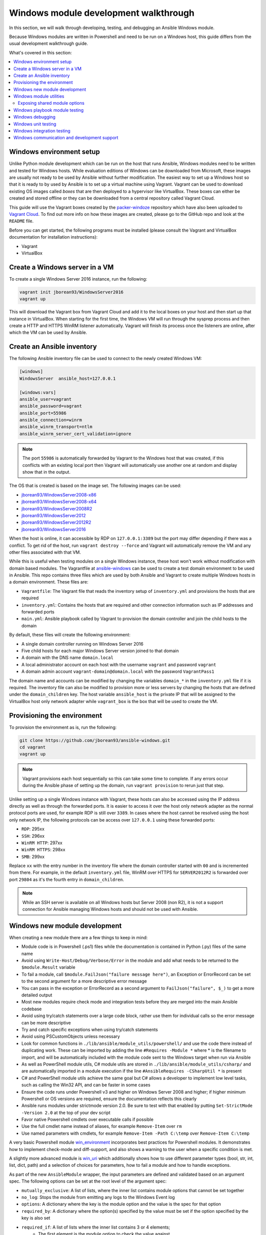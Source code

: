 .. _developing_modules_general_windows:

**************************************
Windows module development walkthrough
**************************************

In this section, we will walk through developing, testing, and debugging an
Ansible Windows module.

Because Windows modules are written in Powershell and need to be run on a
Windows host, this guide differs from the usual development walkthrough guide.

What's covered in this section:

.. contents::
   :local:


Windows environment setup
=========================

Unlike Python module development which can be run on the host that runs
Ansible, Windows modules need to be written and tested for Windows hosts.
While evaluation editions of Windows can be downloaded from
Microsoft, these images are usually not ready to be used by Ansible without
further modification. The easiest way to set up a Windows host so that it is
ready to by used by Ansible is to set up a virtual machine using Vagrant.
Vagrant can be used to download existing OS images called *boxes* that are then
deployed to a hypervisor like VirtualBox. These boxes can either be created and
stored offline or they can be downloaded from a central repository called
Vagrant Cloud.

This guide will use the Vagrant boxes created by the `packer-windoze <https://github.com/jborean93/packer-windoze>`_
repository which have also been uploaded to `Vagrant Cloud <https://app.vagrantup.com/boxes/search?utf8=%E2%9C%93&sort=downloads&provider=&q=jborean93>`_.
To find out more info on how these images are created, please go to the GitHub
repo and look at the ``README`` file.

Before you can get started, the following programs must be installed (please consult the Vagrant and
VirtualBox documentation for installation instructions):

- Vagrant
- VirtualBox

Create a Windows server in a VM
===============================

To create a single Windows Server 2016 instance, run the following:

.. code-block:: shell

    vagrant init jborean93/WindowsServer2016
    vagrant up

This will download the Vagrant box from Vagrant Cloud and add it to the local
boxes on your host and then start up that instance in VirtualBox. When starting
for the first time, the Windows VM will run through the sysprep process and
then create a HTTP and HTTPS WinRM listener automatically. Vagrant will finish
its process once the listeners are online, after which the VM can be used by Ansible.

Create an Ansible inventory
===========================

The following Ansible inventory file can be used to connect to the newly
created Windows VM:

.. code-block:: ini

    [windows]
    WindowsServer  ansible_host=127.0.0.1

    [windows:vars]
    ansible_user=vagrant
    ansible_password=vagrant
    ansible_port=55986
    ansible_connection=winrm
    ansible_winrm_transport=ntlm
    ansible_winrm_server_cert_validation=ignore

.. note:: The port ``55986`` is automatically forwarded by Vagrant to the
    Windows host that was created, if this conflicts with an existing local
    port then Vagrant will automatically use another one at random and display
    show that in the output.

The OS that is created is based on the image set. The following
images can be used:

- `jborean93/WindowsServer2008-x86 <https://app.vagrantup.com/jborean93/boxes/WindowsServer2008-x86>`_
- `jborean93/WindowsServer2008-x64 <https://app.vagrantup.com/jborean93/boxes/WindowsServer2008-x64>`_
- `jborean93/WindowsServer2008R2 <https://app.vagrantup.com/jborean93/boxes/WindowsServer2008R2>`_
- `jborean93/WindowsServer2012 <https://app.vagrantup.com/jborean93/boxes/WindowsServer2012>`_
- `jborean93/WindowsServer2012R2 <https://app.vagrantup.com/jborean93/boxes/WindowsServer2012R2>`_
- `jborean93/WindowsServer2016 <https://app.vagrantup.com/jborean93/boxes/WindowsServer2016>`_

When the host is online, it can accessible by RDP on ``127.0.0.1:3389`` but the
port may differ depending if there was a conflict. To get rid of the host, run
``vagrant destroy --force`` and Vagrant will automatically remove the VM and
any other files associated with that VM.

While this is useful when testing modules on a single Windows instance, these
host won't work without modification with domain based modules. The Vagrantfile
at `ansible-windows <https://github.com/jborean93/ansible-windows/tree/master/vagrant>`_
can be used to create a test domain environment to be used in Ansible. This
repo contains three files which are used by both Ansible and Vagrant to create
multiple Windows hosts in a domain environment. These files are:

- ``Vagrantfile``: The Vagrant file that reads the inventory setup of ``inventory.yml`` and provisions the hosts that are required
- ``inventory.yml``: Contains the hosts that are required and other connection information such as IP addresses and forwarded ports
- ``main.yml``: Ansible playbook called by Vagrant to provision the domain controller and join the child hosts to the domain

By default, these files will create the following environment:

- A single domain controller running on Windows Server 2016
- Five child hosts for each major Windows Server version joined to that domain
- A domain with the DNS name ``domain.local``
- A local administrator account on each host with the username ``vagrant`` and password ``vagrant``
- A domain admin account ``vagrant-domain@domain.local`` with the password ``VagrantPass1``

The domain name and accounts can be modified by changing the variables
``domain_*`` in the ``inventory.yml`` file if it is required. The inventory
file can also be modified to provision more or less servers by changing the
hosts that are defined under the ``domain_children`` key. The host variable
``ansible_host`` is the private IP that will be assigned to the VirtualBox host
only network adapter while ``vagrant_box`` is the box that will be used to
create the VM.

Provisioning the environment
============================

To provision the environment as is, run the following:

.. code-block:: shell

    git clone https://github.com/jborean93/ansible-windows.git
    cd vagrant
    vagrant up

.. note:: Vagrant provisions each host sequentially so this can take some time
    to complete. If any errors occur during the Ansible phase of setting up the
    domain, run ``vagrant provision`` to rerun just that step.

Unlike setting up a single Windows instance with Vagrant, these hosts can also
be accessed using the IP address directly as well as through the forwarded
ports. It is easier to access it over the host only network adapter as the
normal protocol ports are used, for example RDP is still over ``3389``. In cases where
the host cannot be resolved using the host only network IP, the following
protocols can be access over ``127.0.0.1`` using these forwarded ports:

- ``RDP``: 295xx
- ``SSH``: 296xx
- ``WinRM HTTP``: 297xx
- ``WinRM HTTPS``: 298xx
- ``SMB``: 299xx

Replace ``xx`` with the entry number in the inventory file where the domain
controller started with ``00`` and is incremented from there. For example, in
the default ``inventory.yml`` file, WinRM over HTTPS for ``SERVER2012R2`` is
forwarded over port ``29804`` as it's the fourth entry in ``domain_children``.

.. note:: While an SSH server is available on all Windows hosts but Server
    2008 (non R2), it is not a support connection for Ansible managing Windows
    hosts and should not be used with Ansible.

Windows new module development
==============================

When creating a new module there are a few things to keep in mind:

- Module code is in Powershell (.ps1) files while the documentation is contained in Python (.py) files of the same name
- Avoid using ``Write-Host/Debug/Verbose/Error`` in the module and add what needs to be returned to the ``$module.Result`` variable
- To fail a module, call ``$module.FailJson("failure message here")``, an Exception or ErrorRecord can be set to the second argument for a more descriptive error message
- You can pass in the exception or ErrorRecord as a second argument to ``FailJson("failure", $_)`` to get a more detailed output
- Most new modules require check mode and integration tests before they are merged into the main Ansible codebase
- Avoid using try/catch statements over a large code block, rather use them for individual calls so the error message can be more descriptive
- Try and catch specific exceptions when using try/catch statements
- Avoid using PSCustomObjects unless necessary
- Look for common functions in ``./lib/ansible/module_utils/powershell/`` and use the code there instead of duplicating work. These can be imported by adding the line ``#Requires -Module *`` where * is the filename to import, and will be automatically included with the module code sent to the Windows target when run via Ansible
- As well as PowerShell module utils, C# module utils are stored in ``./lib/ansible/module_utils/csharp/`` and are automatically imported in a module execution if the line ``#AnsibleRequires -CSharpUtil *`` is present
- C# and PowerShell module utils achieve the same goal but C# allows a developer to implement low level tasks, such as calling the Win32 API, and can be faster in some cases
- Ensure the code runs under Powershell v3 and higher on Windows Server 2008 and higher; if higher minimum Powershell or OS versions are required, ensure the documentation reflects this clearly
- Ansible runs modules under strictmode version 2.0. Be sure to test with that enabled by putting ``Set-StrictMode -Version 2.0`` at the top of your dev script
- Favor native Powershell cmdlets over executable calls if possible
- Use the full cmdlet name instead of aliases, for example ``Remove-Item`` over ``rm``
- Use named parameters with cmdlets, for example ``Remove-Item -Path C:\temp`` over ``Remove-Item C:\temp``

A very basic Powershell module `win_environment <https://github.com/ansible-collections/ansible.windows/blob/master/plugins/modules/win_environment.ps1>`_ incorporates best practices for Powershell modules. It demonstrates how to implement check-mode and diff-support, and also shows a warning to the user when a specific condition is met.

A slightly more advanced module is `win_uri <https://github.com/ansible-collections/ansible.windows/blob/master/plugins/modules/win_uri.ps1>`_ which additionally shows how to use different parameter types (bool, str, int, list, dict, path) and a selection of choices for parameters, how to fail a module and how to handle exceptions.

As part of the new ``AnsibleModule`` wrapper, the input parameters are defined and validated based on an argument
spec. The following options can be set at the root level of the argument spec:

- ``mutually_exclusive``: A list of lists, where the inner list contains module options that cannot be set together
- ``no_log``: Stops the module from emitting any logs to the Windows Event log
- ``options``: A dictionary where the key is the module option and the value is the spec for that option
- ``required_by``: A dictionary where the option(s) specified by the value must be set if the option specified by the key is also set
- ``required_if``: A list of lists where the inner list contains 3 or 4 elements;
    * The first element is the module option to check the value against
    * The second element is the value of the option specified by the first element, if matched then the required if check is run
    * The third element is a list of required module options when the above is matched
    * An optional fourth element is a boolean that states whether all module options in the third elements are required (default: ``$false``) or only one (``$true``)
- ``required_one_of``: A list of lists, where the inner list contains module options where at least one must be set
- ``required_together``: A list of lists, where the inner list contains module options that must be set together
- ``supports_check_mode``: Whether the module supports check mode, by default this is ``$false``

The actual input options for a module are set within the ``options`` value as a dictionary. The keys of this dictionary
are the module option names while the values are the spec of that module option. Each spec can have the following
options set:

- ``aliases``: A list of aliases for the module option
- ``choices``: A list of valid values for the module option, if ``type=list`` then each list value is validated against the choices and not the list itself
- ``default``: The default value for the module option if not set
- ``deprecated_aliases``: A list of hashtables that define aliases that are deprecated and the versions they will be removed in. Each entry must contain the keys ``name`` and ``collection_name`` with either ``version`` or ``date``
- ``elements``: When ``type=list``, this sets the type of each list value, the values are the same as ``type``
- ``no_log``: Will sanitise the input value before being returned in the ``module_invocation`` return value
- ``removed_in_version``: States when a deprecated module option is to be removed, a warning is displayed to the end user if set
- ``removed_at_date``: States the date (YYYY-MM-DD) when a deprecated module option will be removed, a warning is displayed to the end user if set
- ``removed_from_collection``: States from which collection the deprecated module option will be removed; must be specified if one of ``removed_in_version`` and ``removed_at_date`` is specified
- ``required``: Will fail when the module option is not set
- ``type``: The type of the module option, if not set then it defaults to ``str``. The valid types are;
    * ``bool``: A boolean value
    * ``dict``: A dictionary value, if the input is a JSON or key=value string then it is converted to dictionary
    * ``float``: A float or `Single <https://docs.microsoft.com/en-us/dotnet/api/system.single?view=netframework-4.7.2>`_ value
    * ``int``: An Int32 value
    * ``json``: A string where the value is converted to a JSON string if the input is a dictionary
    * ``list``: A list of values, ``elements=<type>`` can convert the individual list value types if set. If ``elements=dict`` then ``options`` is defined, the values will be validated against the argument spec. When the input is a string then the string is split by ``,`` and any whitespace is trimmed
    * ``path``: A string where values likes ``%TEMP%`` are expanded based on environment values. If the input value starts with ``\\?\`` then no expansion is run
    * ``raw``: No conversions occur on the value passed in by Ansible
    * ``sid``: Will convert Windows security identifier values or Windows account names to a `SecurityIdentifier <https://docs.microsoft.com/en-us/dotnet/api/system.security.principal.securityidentifier?view=netframework-4.7.2>`_ value
    * ``str``: The value is converted to a string

When ``type=dict``, or ``type=list`` and ``elements=dict``, the following keys can also be set for that module option:

- ``apply_defaults``: The value is based on the ``options`` spec defaults for that key if ``True`` and null if ``False``. Only valid when the module option is not defined by the user and ``type=dict``.
- ``mutually_exclusive``: Same as the root level ``mutually_exclusive`` but validated against the values in the sub dict
- ``options``: Same as the root level ``options`` but contains the valid options for the sub option
- ``required_if``: Same as the root level ``required_if`` but validated against the values in the sub dict
- ``required_by``: Same as the root level ``required_by`` but validated against the values in the sub dict
- ``required_together``: Same as the root level ``required_together`` but validated against the values in the sub dict
- ``required_one_of``: Same as the root level ``required_one_of`` but validated against the values in the sub dict

A module type can also be a delegate function that converts the value to whatever is required by the module option. For
example the following snippet shows how to create a custom type that creates a ``UInt64`` value:

.. code-block:: powershell

    $spec = @{
        uint64_type = @{ type = [Func[[Object], [UInt64]]]{ [System.UInt64]::Parse($args[0]) } }
    }
    $uint64_type = $module.Params.uint64_type

When in doubt, look at some of the other core modules and see how things have been
implemented there.

Sometimes there are multiple ways that Windows offers to complete a task; this
is the order to favor when writing modules:

- Native Powershell cmdlets like ``Remove-Item -Path C:\temp -Recurse``
- .NET classes like ``[System.IO.Path]::GetRandomFileName()``
- WMI objects through the ``New-CimInstance`` cmdlet
- COM objects through ``New-Object -ComObject`` cmdlet
- Calls to native executables like ``Secedit.exe``

PowerShell modules support a small subset of the ``#Requires`` options built
into PowerShell as well as some Ansible-specific requirements specified by
``#AnsibleRequires``. These statements can be placed at any point in the script,
but are most commonly near the top. They are used to make it easier to state the
requirements of the module without writing any of the checks. Each ``requires``
statement must be on its own line, but there can be multiple requires statements
in one script.

These are the checks that can be used within Ansible modules:

- ``#Requires -Module Ansible.ModuleUtils.<module_util>``: Added in Ansible 2.4, specifies a module_util to load in for the module execution.
- ``#Requires -Version x.y``: Added in Ansible 2.5, specifies the version of PowerShell that is required by the module. The module will fail if this requirement is not met.
- ``#AnsibleRequires -OSVersion x.y``: Added in Ansible 2.5, specifies the OS build version that is required by the module and will fail if this requirement is not met. The actual OS version is derived from ``[Environment]::OSVersion.Version``.
- ``#AnsibleRequires -Become``: Added in Ansible 2.5, forces the exec runner to run the module with ``become``, which is primarily used to bypass WinRM restrictions. If ``ansible_become_user`` is not specified then the ``SYSTEM`` account is used instead.
- ``#AnsibleRequires -CSharpUtil Ansible.<module_util>``: Added in Ansible 2.8, specifies a C# module_util to load in for the module execution.

C# module utils can reference other C# utils by adding the line
``using Ansible.<module_util>;`` to the top of the script with all the other
using statements.


Windows module utilities
========================

Like Python modules, PowerShell modules also provide a number of module
utilities that provide helper functions within PowerShell. These module_utils
can be imported by adding the following line to a PowerShell module:

.. code-block:: powershell

    #Requires -Module Ansible.ModuleUtils.Legacy

This will import the module_util at ``./lib/ansible/module_utils/powershell/Ansible.ModuleUtils.Legacy.psm1``
and enable calling all of its functions. As of Ansible 2.8, Windows module
utils can also be written in C# and stored at ``lib/ansible/module_utils/csharp``.
These module_utils can be imported by adding the following line to a PowerShell
module:

.. code-block:: powershell

    #AnsibleRequires -CSharpUtil Ansible.Basic

This will import the module_util at ``./lib/ansible/module_utils/csharp/Ansible.Basic.cs``
and automatically load the types in the executing process. C# module utils can
reference each other and be loaded together by adding the following line to the
using statements at the top of the util:

.. code-block:: csharp

    using Ansible.Become;

There are special comments that can be set in a C# file for controlling the
compilation parameters. The following comments can be added to the script;

- ``//AssemblyReference -Name <assembly dll> [-CLR [Core|Framework]]``: The assembly DLL to reference during compilation, the optional ``-CLR`` flag can also be used to state whether to reference when running under .NET Core, Framework, or both (if omitted)
- ``//NoWarn -Name <error id> [-CLR [Core|Framework]]``: A compiler warning ID to ignore when compiling the code, the optional ``-CLR`` works the same as above. A list of warnings can be found at `Compiler errors <https://docs.microsoft.com/en-us/dotnet/csharp/language-reference/compiler-messages/index>`_

As well as this, the following pre-processor symbols are defined;

- ``CORECLR``: This symbol is present when PowerShell is running through .NET Core
- ``WINDOWS``: This symbol is present when PowerShell is running on Windows
- ``UNIX``: This symbol is present when PowerShell is running on Unix

A combination of these flags help to make a module util interoperable on both
.NET Framework and .NET Core, here is an example of them in action:

.. code-block:: csharp

    #if CORECLR
    using Newtonsoft.Json;
    #else
    using System.Web.Script.Serialization;
    #endif

    //AssemblyReference -Name Newtonsoft.Json.dll -CLR Core
    //AssemblyReference -Name System.Web.Extensions.dll -CLR Framework

    // Ignore error CS1702 for all .NET types
    //NoWarn -Name CS1702

    // Ignore error CS1956 only for .NET Framework
    //NoWarn -Name CS1956 -CLR Framework


The following is a list of module_utils that are packaged with Ansible and a general description of what
they do:

- ArgvParser: Utility used to convert a list of arguments to an escaped string compliant with the Windows argument parsing rules.
- CamelConversion: Utility used to convert camelCase strings/lists/dicts to snake_case.
- CommandUtil: Utility used to execute a Windows process and return the stdout/stderr and rc as separate objects.
- FileUtil: Utility that expands on the ``Get-ChildItem`` and ``Test-Path`` to work with special files like ``C:\pagefile.sys``.
- Legacy: General definitions and helper utilities for Ansible module.
- LinkUtil: Utility to create, remove, and get information about symbolic links, junction points and hard inks.
- SID: Utilities used to convert a user or group to a Windows SID and vice versa.

For more details on any specific module utility and their requirements, please see the `Ansible
module utilities source code <https://github.com/ansible/ansible/tree/devel/lib/ansible/module_utils/powershell>`_.

PowerShell module utilities can be stored outside of the standard Ansible
distribution for use with custom modules. Custom module_utils are placed in a
folder called ``module_utils`` located in the root folder of the playbook or role
directory.

C# module utilities can also be stored outside of the standard Ansible distribution for use with custom modules. Like
PowerShell utils, these are stored in a folder called ``module_utils`` and the filename must end in the extension
``.cs``, start with ``Ansible.``  and be named after the namespace defined in the util.

The below example is a role structure that contains two PowerShell custom module_utils called
``Ansible.ModuleUtils.ModuleUtil1``, ``Ansible.ModuleUtils.ModuleUtil2``, and a C# util containing the namespace
``Ansible.CustomUtil``::

    meta/
      main.yml
    defaults/
      main.yml
    module_utils/
      Ansible.ModuleUtils.ModuleUtil1.psm1
      Ansible.ModuleUtils.ModuleUtil2.psm1
      Ansible.CustomUtil.cs
    tasks/
      main.yml

Each PowerShell module_util must contain at least one function that has been exported with ``Export-ModuleMember``
at the end of the file. For example

.. code-block:: powershell

    Export-ModuleMember -Function Invoke-CustomUtil, Get-CustomInfo


Exposing shared module options
++++++++++++++++++++++++++++++

PowerShell module utils can easily expose common module options that a module can use when building its argument spec.
This allows common features to be stored and maintained in one location and have those features used by multiple
modules with minimal effort. Any new features or bugfixes added to one of these utils are then automatically used by
the various modules that call that util.

An example of this would be to have a module util that handles authentication and communication against an API This
util can be used by multiple modules to expose a common set of module options like the API endpoint, username,
password, timeout, cert validation, and so on without having to add those options to each module spec.

The standard convention for a module util that has a shared argument spec would have

- A ``Get-<namespace.name.util name>Spec`` function that outputs the common spec for a module
    * It is highly recommended to make this function name be unique to the module to avoid any conflicts with other utils that can be loaded
    * The format of the output spec is a Hashtable in the same format as the ``$spec`` used for normal modules
- A function that takes in an ``AnsibleModule`` object called under the ``-Module`` parameter which it can use to get the shared options

Because these options can be shared across various module it is highly recommended to keep the module option names and
aliases in the shared spec as specific as they can be. For example do not have a util option called ``password``,
rather you should prefix it with a unique name like ``acme_password``.

.. warning::
    Failure to have a unique option name or alias can prevent the util being used by module that also use those names or
    aliases for its own options.

The following is an example module util called ``ServiceAuth.psm1`` in a collection that implements a common way for
modules to authentication with a service.

.. code-block:: powershell

    Invoke-MyServiceResource {
        [CmdletBinding()]
        param (
            [Parameter(Mandatory=$true)]
            [ValidateScript({ $_.GetType().FullName -eq 'Ansible.Basic.AnsibleModule' })]
            $Module,

            [Parameter(Mandatory=$true)]
            [String]
            $ResourceId

            [String]
            $State = 'present'
        )

        # Process the common module options known to the util
        $params = @{
            ServerUri = $Module.Params.my_service_url
        }
        if ($Module.Params.my_service_username) {
            $params.Credential = Get-MyServiceCredential
        }

        if ($State -eq 'absent') {
            Remove-MyService @params -ResourceId $ResourceId
        } else {
            New-MyService @params -ResourceId $ResourceId
        }
    }

    Get-MyNamespaceMyCollectionServiceAuthSpec {
        # Output the util spec
        @{
            options = @{
                my_service_url = @{ type = 'str'; required = $true }
                my_service_username = @{ type = 'str' }
                my_service_password = @{ type = 'str'; no_log = $true }
            }

            required_together = @(
                ,@('my_service_username', 'my_service_password')
            )
        }
    }

    $exportMembers = @{
        Function = 'Get-MyNamespaceMyCollectionServiceAuthSpec', 'Invoke-MyServiceResource'
    }
    Export-ModuleMember @exportMembers


For a module to take advantage of this common argument spec it can be set out like

.. code-block:: powershell

    #!powershell

    # Include the module util ServiceAuth.psm1 from the my_namespace.my_collection collection
    #AnsibleRequires -PowerShell ansible_collections.my_namespace.my_collection.plugins.module_utils.ServiceAuth

    # Create the module spec like normal
    $spec = @{
        options = @{
            resource_id = @{ type = 'str'; required = $true }
            state = @{ type = 'str'; choices = 'absent', 'present' }
        }
    }

    # Create the module from the module spec but also include the util spec to merge into our own.
    $module = [Ansible.Basic.AnsibleModule]::Create($args, $spec, @(Get-MyNamespaceMyCollectionServiceAuthSpec))

    # Call the ServiceAuth module util and pass in the module object so it can access the module options.
    Invoke-MyServiceResource -Module $module -ResourceId $module.Params.resource_id -State $module.params.state

    $module.ExitJson()


.. note::
    Options defined in the module spec will always have precedence over a util spec. Any list values under the same key
    in a util spec will be appended to the module spec for that same key. Dictionary values will add any keys that are
    missing from the module spec and merge any values that are lists or dictionaries. This is similar to how the doc
    fragment plugins work when extending module documentation.

To document these shared util options for a module, create a doc fragment plugin that documents the options implemented
by the module util and extend the module docs for every module that implements the util to include that fragment in
its docs.


Windows playbook module testing
===============================

You can test a module with an Ansible playbook. For example:

- Create a playbook in any directory ``touch testmodule.yml``.
- Create an inventory file in the same directory ``touch hosts``.
- Populate the inventory file with the variables required to connect to a Windows host(s).
- Add the following to the new playbook file::

    ---
    - name: test out windows module
      hosts: windows
      tasks:
      - name: test out module
        win_module:
          name: test name

- Run the playbook ``ansible-playbook -i hosts testmodule.yml``

This can be useful for seeing how Ansible runs with
the new module end to end. Other possible ways to test the module are
shown below.


Windows debugging
=================

Debugging a module currently can only be done on a Windows host. This can be
useful when developing a new module or implementing bug fixes. These
are some steps that need to be followed to set this up:

- Copy the module script to the Windows server
- Copy the folders ``./lib/ansible/module_utils/powershell`` and ``./lib/ansible/module_utils/csharp`` to the same directory as the script above
- Add an extra ``#`` to the start of any ``#Requires -Module`` lines in the module code, this is only required for any lines starting with ``#Requires -Module``
- Add the following to the start of the module script that was copied to the server:

.. code-block:: powershell

    # Set $ErrorActionPreference to what's set during Ansible execution
    $ErrorActionPreference = "Stop"

    # Set the first argument as the path to a JSON file that contains the module args
    $args = @("$($pwd.Path)\args.json")

    # Or instead of an args file, set $complex_args to the pre-processed module args
    $complex_args = @{
        _ansible_check_mode = $false
        _ansible_diff = $false
        path = "C:\temp"
        state = "present"
    }

    # Import any C# utils referenced with '#AnsibleRequires -CSharpUtil' or 'using Ansible.;
    # The $_csharp_utils entries should be the context of the C# util files and not the path
    Import-Module -Name "$($pwd.Path)\powershell\Ansible.ModuleUtils.AddType.psm1"
    $_csharp_utils = @(
        [System.IO.File]::ReadAllText("$($pwd.Path)\csharp\Ansible.Basic.cs")
    )
    Add-CSharpType -References $_csharp_utils -IncludeDebugInfo

    # Import any PowerShell modules referenced with '#Requires -Module`
    Import-Module -Name "$($pwd.Path)\powershell\Ansible.ModuleUtils.Legacy.psm1"

    # End of the setup code and start of the module code
    #!powershell

You can add more args to ``$complex_args`` as required by the module or define the module options through a JSON file
with the structure::

    {
        "ANSIBLE_MODULE_ARGS": {
            "_ansible_check_mode": false,
            "_ansible_diff": false,
            "path": "C:\\temp",
            "state": "present"
        }
    }

There are multiple IDEs that can be used to debug a Powershell script, two of
the most popular ones are

- `Powershell ISE`_
- `Visual Studio Code`_

.. _Powershell ISE: https://docs.microsoft.com/en-us/powershell/scripting/core-powershell/ise/how-to-debug-scripts-in-windows-powershell-ise
.. _Visual Studio Code: https://blogs.technet.microsoft.com/heyscriptingguy/2017/02/06/debugging-powershell-script-in-visual-studio-code-part-1/

To be able to view the arguments as passed by Ansible to the module follow
these steps.

- Prefix the Ansible command with :envvar:`ANSIBLE_KEEP_REMOTE_FILES=1<ANSIBLE_KEEP_REMOTE_FILES>` to specify that Ansible should keep the exec files on the server.
- Log onto the Windows server using the same user account that Ansible used to execute the module.
- Navigate to ``%TEMP%\..``. It should contain a folder starting with ``ansible-tmp-``.
- Inside this folder, open the PowerShell script for the module.
- In this script is a raw JSON script under ``$json_raw`` which contains the module arguments under ``module_args``. These args can be assigned manually to the ``$complex_args`` variable that is defined on your debug script or put in the ``args.json`` file.


Windows unit testing
====================

Currently there is no mechanism to run unit tests for Powershell modules under Ansible CI.


Windows integration testing
===========================

Integration tests for Ansible modules are typically written as Ansible roles. These test
roles are located in ``./test/integration/targets``. You must first set up your testing
environment, and configure a test inventory for Ansible to connect to.

In this example we will set up a test inventory to connect to two hosts and run the integration
tests for win_stat:

- Run the command ``source ./hacking/env-setup`` to prepare environment.
- Create a copy of ``./test/integration/inventory.winrm.template`` and name it ``inventory.winrm``.
- Fill in entries under ``[windows]`` and set the required variables that are needed to connect to the host.
- :ref:`Install the required Python modules <windows_winrm>` to support WinRM and a configured authentication method.
- To execute the integration tests, run ``ansible-test windows-integration win_stat``; you can replace ``win_stat`` with the role you want to test.

This will execute all the tests currently defined for that role. You can set
the verbosity level using the ``-v`` argument just as you would with
ansible-playbook.

When developing tests for a new module, it is recommended to test a scenario once in
check mode and twice not in check mode. This ensures that check mode
does not make any changes but reports a change, as well as that the second run is
idempotent and does not report changes. For example:

.. code-block:: yaml

    - name: remove a file (check mode)
      win_file:
        path: C:\temp
        state: absent
      register: remove_file_check
      check_mode: yes

    - name: get result of remove a file (check mode)
      win_command: powershell.exe "if (Test-Path -Path 'C:\temp') { 'true' } else { 'false' }"
      register: remove_file_actual_check

    - name: assert remove a file (check mode)
      assert:
        that:
        - remove_file_check is changed
        - remove_file_actual_check.stdout == 'true\r\n'

    - name: remove a file
      win_file:
        path: C:\temp
        state: absent
      register: remove_file

    - name: get result of remove a file
      win_command: powershell.exe "if (Test-Path -Path 'C:\temp') { 'true' } else { 'false' }"
      register: remove_file_actual

    - name: assert remove a file
      assert:
        that:
        - remove_file is changed
        - remove_file_actual.stdout == 'false\r\n'

    - name: remove a file (idempotent)
      win_file:
        path: C:\temp
        state: absent
      register: remove_file_again

    - name: assert remove a file (idempotent)
      assert:
        that:
        - not remove_file_again is changed


Windows communication and development support
=============================================

Join the IRC channel ``#ansible-devel`` or ``#ansible-windows`` on freenode for
discussions about Ansible development for Windows.

For questions and discussions pertaining to using the Ansible product,
use the ``#ansible`` channel.
